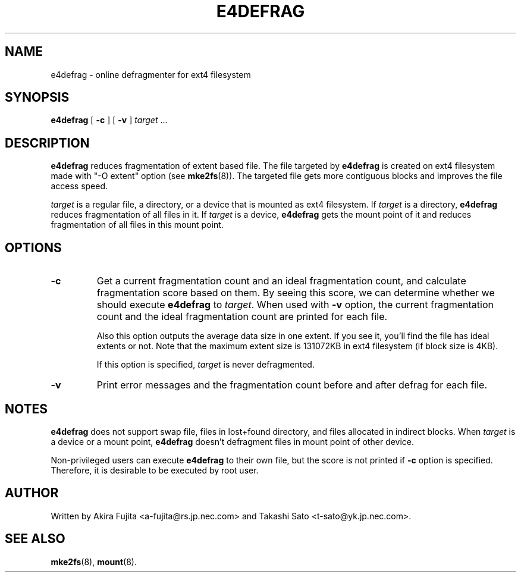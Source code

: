 .TH E4DEFRAG 8 "May 2009" "e4defrag version 2.0"
.SH NAME
e4defrag \- online defragmenter for ext4 filesystem
.SH SYNOPSIS
.B e4defrag
[
.B \-c
]
[
.B \-v
]
.I target
\&...
.SH DESCRIPTION
.B e4defrag
reduces fragmentation of extent based file. The file targeted by
.B e4defrag
is created on ext4 filesystem made with "-O extent" option (see
.BR mke2fs (8)).
The targeted file gets more contiguous blocks and improves the file access
speed.
.PP
.I target
is a regular file, a directory, or a device that is mounted as ext4 filesystem.
If
.I target
is a directory,
.B e4defrag
reduces fragmentation of all files in it. If
.I target
is a device,
.B e4defrag
gets the mount point of it and reduces fragmentation of all files in this mount
point.
.SH OPTIONS
.TP
.B \-c
Get a current fragmentation count and an ideal fragmentation count, and
calculate fragmentation score based on them. By seeing this score, we can
determine whether we should execute
.B e4defrag
to
.IR target .
When used with
.B \-v
option, the current fragmentation count and the ideal fragmentation count are
printed for each file.
.IP
Also this option outputs the average data size in one extent. If you see it,
you'll find the file has ideal extents or not. Note that the maximum extent
size is 131072KB in ext4 filesystem (if block size is 4KB).
.IP
If this option is specified,
.I target
is never defragmented.
.TP
.B \-v
Print error messages and the fragmentation count before and after defrag for
each file.
.SH NOTES
.B e4defrag
does not support swap file, files in lost+found directory, and files allocated
in indirect blocks. When
.I target
is a device or a mount point,
.B e4defrag
doesn't defragment files in mount point of other device.
.PP
Non-privileged users can execute
.B e4defrag
to their own file, but the score is not printed if
.B \-c
option is specified. Therefore, it is desirable to be executed by root user.
.SH AUTHOR
Written by Akira Fujita <a-fujita@rs.jp.nec.com> and Takashi Sato
<t-sato@yk.jp.nec.com>.
.SH SEE ALSO
.BR mke2fs (8),
.BR mount (8).

